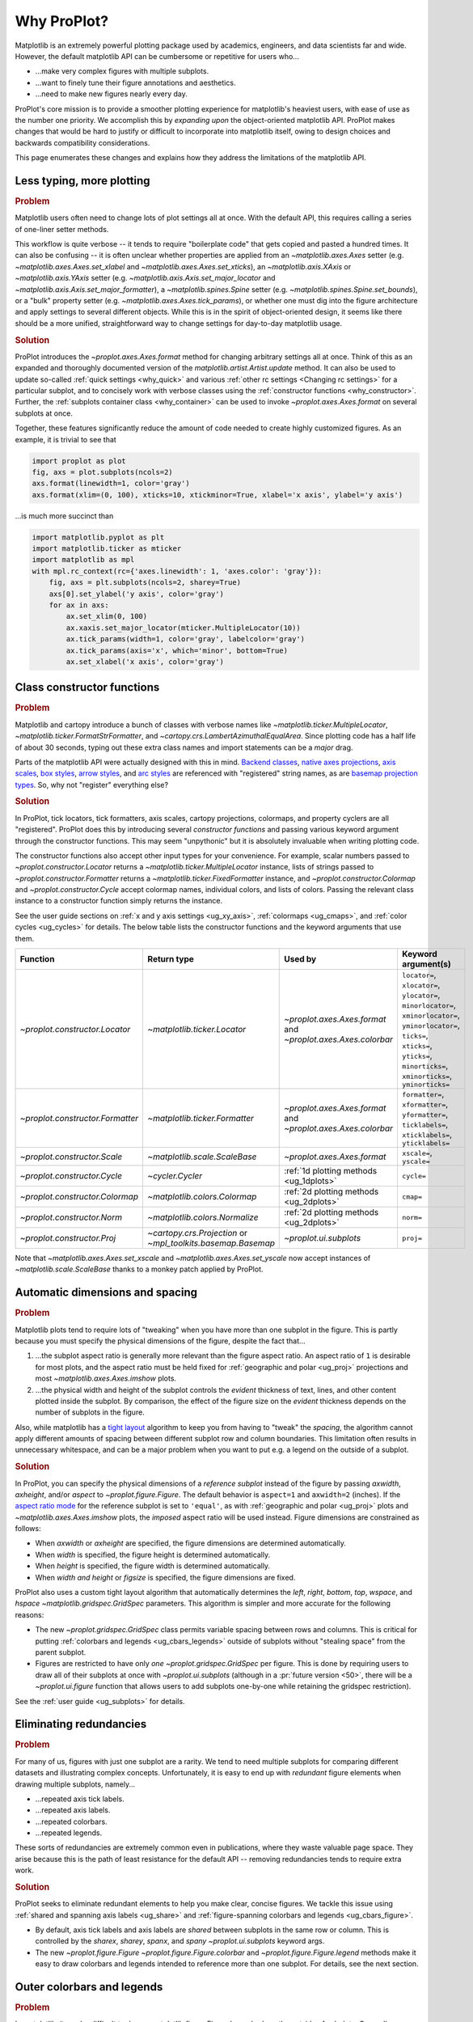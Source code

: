============
Why ProPlot?
============

Matplotlib is an extremely powerful plotting package used
by academics, engineers, and data scientists far and wide. However,
the default matplotlib API can be cumbersome or repetitive for
users who...

* ...make very complex figures with multiple subplots.
* ...want to finely tune their figure annotations and aesthetics.
* ...need to make new figures nearly every day.

ProPlot's core mission is to provide a smoother plotting experience
for matplotlib's heaviest users, with ease of use as the number one
priority. We accomplish this by *expanding upon* the object-oriented
matplotlib API. ProPlot makes changes that would be hard to justify
or difficult to incorporate into matplotlib itself, owing to design
choices and backwards compatibility considerations.

This page enumerates these changes and explains how they
address the limitations of the matplotlib API.

..
   This page is not comprehensive --
   see the User Guide for a comprehensive overview
   with worked examples.

..
   To start using these new features, see
   see :ref:`Usage overview` and the User Guide.

.. _why_less_typing:

Less typing, more plotting
==========================

.. rubric:: Problem

Matplotlib users often need to change lots of plot settings all at once. With
the default API, this requires calling a series of one-liner setter methods.

This workflow is quite verbose -- it tends to require "boilerplate code" that
gets copied and pasted a hundred times. It can also be confusing -- it is
often unclear whether properties are applied from an `~matplotlib.axes.Axes`
setter (e.g. `~matplotlib.axes.Axes.set_xlabel` and
`~matplotlib.axes.Axes.set_xticks`), an `~matplotlib.axis.XAxis` or
`~matplotlib.axis.YAxis` setter (e.g.
`~matplotlib.axis.Axis.set_major_locator` and
`~matplotlib.axis.Axis.set_major_formatter`), a `~matplotlib.spines.Spine`
setter (e.g. `~matplotlib.spines.Spine.set_bounds`), or a "bulk" property
setter (e.g. `~matplotlib.axes.Axes.tick_params`), or whether one must dig
into the figure architecture and apply settings to several different objects.
While this is in the spirit of object-oriented design, it seems like there
should be a more unified, straightforward way to change settings for
day-to-day matplotlib usage.

..
   This is perhaps one reason why many users prefer the `~matplotlib.pyplot`
   API to the object-oriented API (see :ref:`Using ProPlot`).

.. rubric:: Solution

ProPlot introduces the `~proplot.axes.Axes.format` method for changing
arbitrary settings all at once. Think of this as an expanded and thoroughly
documented version of the `matplotlib.artist.Artist.update` method.  It can
also be used to update so-called :ref:`quick settings <why_quick>` and
various :ref:`other rc settings <Changing rc settings>` for a particular
subplot, and to concisely work with verbose classes using the
:ref:`constructor functions <why_constructor>`. Further, the :ref:`subplots
container class <why_container>` can be used to invoke
`~proplot.axes.Axes.format` on several subplots at once.

Together, these features significantly reduce
the amount of code needed to create highly customized figures.
As an example, it is trivial to see that

.. code-block:: python

   import proplot as plot
   fig, axs = plot.subplots(ncols=2)
   axs.format(linewidth=1, color='gray')
   axs.format(xlim=(0, 100), xticks=10, xtickminor=True, xlabel='x axis', ylabel='y axis')

...is much more succinct than

.. code-block:: python

   import matplotlib.pyplot as plt
   import matplotlib.ticker as mticker
   import matplotlib as mpl
   with mpl.rc_context(rc={'axes.linewidth': 1, 'axes.color': 'gray'}):
       fig, axs = plt.subplots(ncols=2, sharey=True)
       axs[0].set_ylabel('y axis', color='gray')
       for ax in axs:
           ax.set_xlim(0, 100)
           ax.xaxis.set_major_locator(mticker.MultipleLocator(10))
           ax.tick_params(width=1, color='gray', labelcolor='gray')
           ax.tick_params(axis='x', which='minor', bottom=True)
           ax.set_xlabel('x axis', color='gray')


.. _why_constructor:

Class constructor functions
===========================

.. rubric:: Problem

Matplotlib and cartopy introduce a bunch of classes with verbose names like `~matplotlib.ticker.MultipleLocator`, `~matplotlib.ticker.FormatStrFormatter`, and `~cartopy.crs.LambertAzimuthalEqualArea`. Since plotting code has a half life of about 30 seconds, typing out these extra class names and import statements can be a *major* drag.

Parts of the matplotlib API were actually designed with this in mind.
`Backend classes <https://matplotlib.org/faq/usage_faq.html#what-is-a-backend>`__,
`native axes projections <https://matplotlib.org/3.1.1/api/projections_api.html>`__,
`axis scales <https://matplotlib.org/3.1.0/gallery/scales/scales.html>`__,
`box styles <https://matplotlib.org/3.1.1/api/_as_gen/matplotlib.patches.FancyBboxPatch.html?highlight=boxstyle>`__, `arrow styles <https://matplotlib.org/3.1.1/api/_as_gen/matplotlib.patches.FancyArrowPatch.html?highlight=arrowstyle>`__, and
`arc styles <https://matplotlib.org/3.1.1/api/_as_gen/matplotlib.patches.ConnectionStyle.html?highlight=class%20name%20attrs>`__
are referenced with "registered" string names,
as are `basemap projection types <https://matplotlib.org/basemap/users/mapsetup.html>`__.
So, why not "register" everything else?

.. rubric:: Solution

In ProPlot, tick locators, tick formatters, axis scales, cartopy projections, colormaps, and property cyclers are all "registered". ProPlot does this by introducing several *constructor functions* and passing various keyword argument through the constructor functions. This may seem "unpythonic" but it is absolutely invaluable when writing plotting code.

The constructor functions also accept other input types for your convenience.
For example, scalar numbers passed to `~proplot.constructor.Locator` returns
a `~matplotlib.ticker.MultipleLocator` instance, lists of strings passed to
`~proplot.constructor.Formatter` returns a
`~matplotlib.ticker.FixedFormatter` instance, and
`~proplot.constructor.Colormap` and `~proplot.constructor.Cycle` accept
colormap names, individual colors, and lists of colors. Passing the relevant
class instance to a constructor function simply returns the instance.

See the user guide sections on :ref:`x and y axis settings <ug_xy_axis>`,
:ref:`colormaps <ug_cmaps>`, and :ref:`color cycles <ug_cycles>` for
details. The below table lists the constructor functions and the keyword
arguments that use them.

================================  ============================================================  =============================================================  =================================================================================================================================================================================================
Function                          Return type                                                   Used by                                                        Keyword argument(s)
================================  ============================================================  =============================================================  =================================================================================================================================================================================================
`~proplot.constructor.Locator`    `~matplotlib.ticker.Locator`                                  `~proplot.axes.Axes.format` and `~proplot.axes.Axes.colorbar`  ``locator=``, ``xlocator=``, ``ylocator=``, ``minorlocator=``, ``xminorlocator=``, ``yminorlocator=``, ``ticks=``, ``xticks=``, ``yticks=``, ``minorticks=``, ``xminorticks=``, ``yminorticks=``
`~proplot.constructor.Formatter`  `~matplotlib.ticker.Formatter`                                `~proplot.axes.Axes.format` and `~proplot.axes.Axes.colorbar`  ``formatter=``, ``xformatter=``, ``yformatter=``, ``ticklabels=``, ``xticklabels=``, ``yticklabels=``
`~proplot.constructor.Scale`      `~matplotlib.scale.ScaleBase`                                 `~proplot.axes.Axes.format`                                    ``xscale=``, ``yscale=``
`~proplot.constructor.Cycle`      `~cycler.Cycler`                                              :ref:`1d plotting methods <ug_1dplots>`                        ``cycle=``
`~proplot.constructor.Colormap`   `~matplotlib.colors.Colormap`                                 :ref:`2d plotting methods <ug_2dplots>`                        ``cmap=``
`~proplot.constructor.Norm`       `~matplotlib.colors.Normalize`                                :ref:`2d plotting methods <ug_2dplots>`                        ``norm=``
`~proplot.constructor.Proj`       `~cartopy.crs.Projection` or `~mpl_toolkits.basemap.Basemap`  `~proplot.ui.subplots`                                         ``proj=``
================================  ============================================================  =============================================================  =================================================================================================================================================================================================

Note that `~matplotlib.axes.Axes.set_xscale` and `~matplotlib.axes.Axes.set_yscale` now accept instances of `~matplotlib.scale.ScaleBase` thanks to a monkey patch
applied by ProPlot.

.. _why_spacing:

Automatic dimensions and spacing
================================

.. rubric:: Problem

Matplotlib plots tend to require lots of "tweaking" when you have more than
one subplot in the figure. This is partly because you must specify the
physical dimensions of the figure, despite the fact that...

#. ...the subplot aspect ratio is generally more relevant than the figure
   aspect ratio. An aspect ratio of ``1`` is desirable for most plots, and
   the aspect ratio must be held fixed for
   :ref:`geographic and polar <ug_proj>` projections and most
   `~matplotlib.axes.Axes.imshow` plots.
#. ...the physical width and height of the subplot controls the *evident*
   thickness of text, lines, and other content plotted inside the subplot.
   By comparison, the effect of the figure size on the *evident* thickness
   depends on the number of subplots in the figure.

Also, while matplotlib has a `tight layout
<https://matplotlib.org/tutorials/intermediate/tight_layout_guide.html>`__
algorithm to keep you from having to "tweak" the *spacing*, the algorithm
cannot apply different amounts of spacing between different subplot row and
column boundaries. This limitation often results in unnecessary whitespace,
and can be a major problem when you want to put e.g. a legend on the outside
of a subplot.

.. rubric:: Solution

In ProPlot, you can specify the physical dimensions of a *reference subplot*
instead of the figure by passing `axwidth`, `axheight`, and/or `aspect` to
`~proplot.figure.Figure`. The default behavior is ``aspect=1`` and
``axwidth=2`` (inches). If the `aspect ratio mode
<https://matplotlib.org/2.0.2/examples/pylab_examples/equal_aspect_ratio.html>`__
for the reference subplot is set to ``'equal'``, as with
:ref:`geographic and polar <ug_proj>` plots and
`~matplotlib.axes.Axes.imshow` plots, the *imposed* aspect ratio will be used
instead.  Figure dimensions are constrained as follows:

* When `axwidth` or `axheight` are specified, the figure dimensions are
  determined automatically.
* When `width` is specified, the figure height is determined automatically.
* When `height` is specified, the figure width is determined automatically.
* When `width` *and* `height` or `figsize` is specified, the figure
  dimensions are fixed.

..
   Several matplotlib backends require figure dimensions to be fixed. When `~proplot.figure.Figure.draw` changes the figure dimensions, this can "surprise" the backend and cause unexpected behavior. ProPlot fixes this issue for the static inline backend and the Qt popup backend. However, this issue is unfixable the "notebook" inline backend, the "macosx" popup backend, and possibly other untested backends.

ProPlot also uses a custom tight layout algorithm that automatically
determines the `left`, `right`, `bottom`, `top`, `wspace`, and `hspace`
`~matplotlib.gridspec.GridSpec` parameters. This algorithm is simpler
and more accurate for the following reasons:

* The new `~proplot.gridspec.GridSpec` class permits variable spacing between
  rows and columns. This is critical for putting :ref:`colorbars
  and legends <ug_cbars_legends>` outside of subplots without "stealing
  space" from the parent subplot.
* Figures are restricted to have only *one* `~proplot.gridspec.GridSpec` per
  figure. This is done by requiring users to draw all of their subplots at
  once with `~proplot.ui.subplots` (although in a :pr:`future version <50>`,
  there will be a `~proplot.ui.figure` function that allows users to add
  subplots one-by-one while retaining the gridspec restriction).

See the :ref:`user guide <ug_subplots>` for details.

..
   #. The `~proplot.gridspec.GridSpec` spacing parameters are specified in
   physical units instead of figure-relative units.

..
   The `~matplotlib.gridspec.GridSpec` class is useful for creating figures
   with complex subplot geometry.

..
   Users want to control axes positions with gridspecs.

..
   * Matplotlib permits arbitrarily many `~matplotlib.gridspec.GridSpec`\ s
   per figure. This greatly complicates the tight layout algorithm for
   little evident gain.

..
   ProPlot introduces a marginal limitation (see discussion in :pr:`50`) but
   *considerably* simplifies the tight layout algorithm.


.. _why_redundancies:

Eliminating redundancies
========================

.. rubric:: Problem

For many of us, figures with just one subplot are a rarity. We tend to need
multiple subplots for comparing different datasets and illustrating complex
concepts.  Unfortunately, it is easy to end up with *redundant* figure
elements when drawing multiple subplots, namely...

* ...repeated axis tick labels.
* ...repeated axis labels.
* ...repeated colorbars.
* ...repeated legends.

These sorts of redundancies are extremely common even in publications, where
they waste valuable page space. They arise because this is the path of least
resistance for the default API -- removing redundancies tends to require
extra work.

.. rubric:: Solution

ProPlot seeks to eliminate redundant elements to help you make clear, concise
figures.  We tackle this issue using :ref:`shared and spanning axis labels
<ug_share>` and :ref:`figure-spanning colorbars and legends
<ug_cbars_figure>`.

* By default, axis tick labels and axis labels are *shared* between subplots
  in the same row or column. This is controlled by the `sharex`, `sharey`,
  `spanx`, and `spany` `~proplot.ui.subplots` keyword args.
* The new `~proplot.figure.Figure` `~proplot.figure.Figure.colorbar` and
  `~proplot.figure.Figure.legend` methods make it easy to draw colorbars and
  legends intended to reference more than one subplot. For details, see the
  next section.


.. _why_colorbars_legends:

Outer colorbars and legends
===========================

.. rubric:: Problem

In matplotlib, it can be difficult to draw `~matplotlib.figure.Figure.legend`\ s
along the outside of subplots. Generally, you need to position the legend
manually and adjust various `~matplotlib.gridspec.GridSpec` spacing
properties to make *room* for the legend. And while colorbars can be drawn
along the outside of subplots with ``fig.colorbar(..., ax=ax)``, this can
cause asymmetry in plots with more than one subplot, since the space allocated
for the colorbar is "stolen" from the parent axes.

It is also notoriously difficult to make colorbars that span multiple
subplots in matplotlib. You have to supply
`~matplotlib.figure.Figure.colorbar` with an axes that you drew yourself,
generally using an elaborate `~matplotlib.gridspec.GridSpec` specification.
This requires so much tinkering that most users just add identical colorbars
to every single subplot!


..
   And since colorbar widths are specified in *axes relative* coordinates,
   they often look "too skinny" or "too fat" after the first draw.

..
   The matplotlib example for `~matplotlib.figure.Figure` legends is `not
   pretty
   <https://matplotlib.org/3.1.1/gallery/text_labels_and_annotations/figlegend_demo.html>`__.

..
   Drawing colorbars and legends is pretty clumsy in matplotlib -- especially
   when trying to draw them outside of the figure. They can be too narrow,
   too wide, and mess up your subplot aspect ratios.

.. rubric:: Solution

ProPlot introduces a brand new framework for drawing colorbars and legends
referencing :ref:`individual subplots <ug_cbars_axes>` and
:ref:`multiple contiguous subplots <ug_cbars_figure>`. This framework makes
the process of drawing colorbars and legends much cleaner.

* To draw a colorbar or legend on the outside of a specific subplot, pass an
  "outer" location (e.g. ``loc='l'`` or ``loc='left'``)
  to `proplot.axes.Axes.colorbar` or `proplot.axes.Axes.legend`.
* To draw a colorbar or legend on the inside of a specific subplot, pass an
  "inner" location (e.g. ``loc='ur'`` or ``loc='upper right'``)
  to `proplot.axes.Axes.colorbar` or `proplot.axes.Axes.legend`.
  And yes, that's right, you can now draw inset colorbars.
* To draw a colorbar or legend along the edge of the figure, use
  `proplot.figure.Figure.colorbar` and `proplot.figure.Figure.legend`.
  The `col`, `row`, and `span` keyword args control which
  `~matplotlib.gridspec.GridSpec` rows and columns are spanned by the
  colorbar or legend.

Since `~proplot.gridspec.GridSpec` permits variable spacing between subplot
rows and columns, "outer" colorbars and legends do not mess up subplot
spacing or add extra whitespace. This is critical e.g. if you have a
colorbar between columns 1 and 2 but nothing between columns 2 and 3.
Also, `~proplot.figure.Figure` and `~proplot.axes.Axes` colorbar widths are
now specified in *physical* units rather than relative units, which makes
colorbar thickness independent of subplot size and easier to get just right.

There are also several new :ref:`colorbar <ug_cbars>` and
:ref:`legend <ug_legends>` features described in greater detail in the user
guide.


.. _why_plotting:

Enhanced plotting methods
=========================

.. rubric:: Problem

Certain common plotting tasks take a lot of work when using the default
matplotlib API.  The `seaborn`, `xarray`, and `pandas` packages offer
improvements, but it would be nice to have this functionality build right
into matplotlib.  There is also room for improvement of the native matplotlib
plotting methods that none of these packages address.

..
   Matplotlib also has some finicky plotting issues
   that normally requires
..
   For example, when you pass coordinate *centers* to
   `~matplotlib.axes.Axes.pcolor` and `~matplotlib.axes.Axes.pcolormesh`,
   they are interpreted as *edges* and the last column and row of your data
   matrix is ignored. Also, to add labels to `~matplotlib.axes.Axes.contour`
   and `~matplotlib.axes.Axes.contourf`, you need to call a dedicated
   `~matplotlib.axes.Axes.clabel` method instead of just using a keyword
   argument.


.. rubric:: Solution


ProPlot adds various `seaborn`, `xarray`, and `pandas` features to the
`~proplot.axes.Axes` plotting methods along with several *brand new* features
designed to make your life easier.

* The new `~proplot.axes.Axes.heatmap` method invokes
  `~matplotlib.axes.Axes.pcolormesh` and draws ticks at the center of each
  box. This is more convenient for things like covariance matrices.
* The new `~proplot.axes.Axes.parametric` method draws *parametric* line
  plots, where the parametric coordinate is denoted with a colorbar and
  colormap colors rather than text annotations. This much cleaner than the
  conventional approach.
* The new `~proplot.axes.Axes.area` and `~proplot.axes.Axes.areax` methods
  call `~matplotlib.axes.Axes.fill_between` and
  `~matplotlib.axes.Axes.fill_betweenx`. These methods now accept 2D arrays
  and *stack* or *overlay* successive columns. They also accept a `negpos`
  keyword argument that can be used to assign separate colors to negative and
  positive data.
* The `~matplotlib.axes.Axes.bar` and `~matplotlib.axes.Axes.barh` methods
  accept 2D arrays and *stack* or *group* successive columns. In a future
  version, just like `~matplotlib.axes.Axes.fill_between` and
  `~matplotlib.axes.Axes.fill_betweenx`, you will be able to use different
  colors for positive/negative bars.
* All :ref:`1d plotting methods <ug_1dplots>` can be used to :ref:`add error
  bars <ug_errorbars>` using various specialized keyword arguments. You no
  longer have to work with the `~matplotlib.axes.Axes.errorbar` method
  directly.  They also accept a
  :ref:`"cycle" keyword argument <ug_cycle_changer>`
  interpreted by `~proplot.constructor.Cycle` and optional
  :ref:`"colorbar" and "legend" keyword arguments <ug_cbars_axes>`
  for populating legends and colorbars at the specified location with the
  result of the plotting command.
* All :ref:`2d plotting methods <ug_2dplots>` methods accept
  :ref:`"cmap" and "norm" keyword arguments <ug_cmap_changer>`
  interpreted by `~proplot.constructor.Colormap` and
  `~proplot.constructor.Norm`, along with an optional
  :ref:`"colorbar" keyword argument <ug_cbars_axes>`
  for drawing on-the-fly colorbars. They also accept a
  :ref:`"labels" keyword argument <ug_labels>` used to
  draw contour labels or grid box labels on-the-fly. Labels are
  colored black or white according to the luminance of the underlying filled
  contour or grid box color.
* Matplotlib requires coordinate *centers* for contour plots and *edges* for
  pcolor plots. If you pass *centers* to pcolor, matplotlib treats them as
  *edges* and silently trims one row/column of your data. ProPlot
  :ref:`changes this behavior <ug_2dstd>` so that your data is no longer
  trimmed.
* ProPlot fixes an irritating issue with saved vector graphics where white
  lines appear between `filled contours
  <https://stackoverflow.com/q/8263769/4970632>`__, `pcolor patches
  <https://stackoverflow.com/q/27092991/4970632>`__, and `colorbar patches
  <https://stackoverflow.com/q/15003353/4970632>`__.

..
  ProPlot also provides
  *constistent behavior* when
  switching between different commands, for
  example `~matplotlib.axes.Axes.plot` and `~matplotlib.axes.Axes.scatter`
  or `~matplotlib.axes.Axes.contourf` and `~matplotlib.axes.Axes.pcolormesh`.

..
   ProPlot also uses wrappers to *unify* the behavior of various
   plotting methods.

..
  All positional arguments for "1d" plotting methods are standardized by
  `~proplot.wrappers.standardize_1d`. All positional arguments for "2d"
  plotting methods are standardized by `~proplot.wrappers.standardize_2d`.
  See :ref:`1d plotting wrappers` and :ref:`2d plotting wrappers` for
  details.


.. _why_xarray_pandas:

Xarray and pandas integration
=============================

.. rubric:: Problem

When you pass the array-like `xarray.DataArray`, `pandas.DataFrame`, and
`pandas.Series` containers to matplotlib plotting commands, the metadata is
ignored. To create plots that are automatically labeled with this metadata,
you must use the dedicated `xarray.DataArray.plot`, `pandas.DataFrame.plot`,
and `pandas.Series.plot` tools instead.

This approach is fine for quick plots, but not ideal for complex ones.  It
requires learning a different syntax from matplotlib, and tends to encourage
using the `~matplotlib.pyplot` API rather than the object-oriented API.
These tools also include features that would be useful additions to matplotlib
in their own right, without requiring special data containers and an entirely
separate API.

.. rubric:: Solution

ProPlot reproduces many of the `xarray.DataArray.plot`,
`pandas.DataFrame.plot`, and `pandas.Series.plot` features on the
`~proplot.axes.Axes` plotting methods themselves.  Passing a
`~xarray.DataArray`, `~pandas.DataFrame`, or `~pandas.Series` through any
plotting method automatically updates the axis tick labels, axis labels,
subplot titles, and colorbar and legend labels from the metadata.  This can
be disabled by passing ``autoformat=False`` to the plotting method or to
`~proplot.ui.subplots`.

Also, as described in the section on :ref:`plotting methods <why_plotting>`,
ProPlot implements certain features like grouped bar plots, layered area
plots, heatmap plots, and on-the-fly colorbars and legends from the `xarray`
and `pandas` APIs directly on the `~proplot.axes.Axes` class.


.. _why_cartopy_basemap:

Cartopy and basemap integration
===============================

.. rubric:: Problem

There are two widely-used engines for plotting geophysical data with
matplotlib: `cartopy` and `~mpl_toolkits.basemap`.  Using cartopy tends to be
verbose and involve boilerplate code, while using basemap requires you to use
plotting commands on a separate `~mpl_toolkits.basemap.Basemap` object rather
than an axes object.

Furthermore, when you use `cartopy` and `~mpl_toolkits.basemap` plotting
commands, the assumed coordinate system is *map projection* coordinates
rather than longitude-latitude coordinates. For many users, this choice is
confusing, since the vast majority of geophysical data are stored in
longitude-latitude or "Plate Carrée" coordinates.

.. rubric:: Solution

ProPlot integrates various `cartopy` and `~mpl_toolkits.basemap` features
into the `proplot.axes.GeoAxes.format` method.  This lets you apply all kinds
of geographic plot settings, like continents, coastlines, political
boundaries, and meridian and parallel gridlines.

`~proplot.axes.GeoAxes` also overrides various plotting methods as follows:

* The new default for all `~proplot.axes.CartopyAxes` plotting methods is
  ``transform=ccrs.PlateCarree()``.
* The new default for all `~proplot.axes.BasemapAxes` plotting methods is
  ``latlon=True``.
* *Global* coverage over the poles and across the matrix longitude boundaries
  can be enforced by passing ``globe=True`` to any 2d plotting command, e.g.
  `~matplotlib.axes.Axes.pcolormesh` and `~matplotlib.axes.Axes.contourf`.

See the :ref:`user guide <ug_proj>` for details.  Note that active
development on basemap will `halt after 2020
<https://matplotlib.org/basemap/users/intro.html#cartopy-new-management-and-eol-announcement>`__.
For now, cartopy is `missing several features
<https://matplotlib.org/basemap/api/basemap_api.html#module-mpl_toolkits.basemap>`__
offered by basemap -- namely, flexible meridian and parallel gridline labels,
drawing physical map scales, and convenience features for adding background
images like the "blue marble". But once these are added to cartopy, ProPlot
may deprecate the `~mpl_toolkits.basemap` integration features.

..
  This is the right decision: Cartopy is integrated more closely with the matplotlib API
  and is more amenable to further development.


.. _why_colormaps_cycles:

Colormaps and property cycles
=============================

.. rubric:: Problem

In matplotlib, colormaps are implemented with the
`~matplotlib.colors.ListedColormap` and
`~matplotlib.colors.LinearSegmentedColormap` classes. They are generally
difficult to edit or create from scratch. The `seaborn` package introduces
"color palettes" to make this easier, but it would be nice to have similar
features built right into the matplotlib API.

..
   Colormap identification is also suboptimal, since the names are case-sensitive, and reversed versions of each colormap are not guaranteed to exist.

.. rubric:: Solution

In ProPlot, it is easy to manipulate colormaps and property cycles:

* The `~proplot.constructor.Colormap` constructor function can be used to
  slice and merge existing colormaps and/or generate brand new ones.
* The `~proplot.constructor.Cycle` constructor function can be used to make
  property cycles from *colormaps*! Property cycles can be applied to plots
  in a variety of ways -- see the :ref:`user guide <ug_cycles>` for details.
* The new `~proplot.colors.ListedColormap` and
  `~proplot.colors.LinearSegmentedColormap` classes include several
  convenient methods and have a much nicer REPL string representation.
* The `~proplot.colors.PerceptuallyUniformColormap` class is used to make
  :ref:`perceptually uniform colormaps <ug_perceptual>`. These have smooth,
  aesthetically pleasing color transitions  that represent your data
  *accurately*.

Importing ProPlot also makes all colormap names *case-insensitive*, and
colormaps can be *reversed* or *cyclically shifted* by 180 degrees simply by
appending ``'_r'`` or ``'_s'`` to the colormap name. This is powered by the
`~proplot.colors.ColormapDatabase` dictionary, which replaces matplotlib's
native colormap database.

.. _why_normalization:

Cleaner colormap normalization
==============================

.. rubric:: Problem

In matplotlib, when ``extend='min'``, ``extend='max'``, or
``extend='neither'`` is passed to `~matplotlib.figure.Figure.colorbar` , the
colormap colors reserved for "out-of-bounds" values are truncated. This can
be irritating for plots with very few colormap levels, which are often more
desirable (see the :ref:`user guide <ug_discrete>` for an example).

The problem is that matplotlib "discretizes" colormaps by generating
low-resolution lookup tables (see
`~matplotlib.colors.LinearSegmentedColormap`).  While straightforward, this
approach has limitations and results in unnecessary plot-specific copies of
the colormap.  Ideally, the task of discretizing colormap colors should be
left to the *normalizer*. While matplotlib provides
`~matplotlib.colors.BoundaryNorm` for this purpose, it is seldom used and
its features are limited.

.. rubric:: Solution

In ProPlot, all colormaps retain a high-resolution lookup table and the
`~proplot.colors.DiscreteNorm` class is used to make distinct "levels".
`~proplot.colors.DiscreteNorm` first normalizes the levels with a
"continuous" normalizer like `~matplotlib.colors.Normalize` or
`~matplotlib.colors.LogNorm`, then restricts the plot to a *subset* of lookup
table colors at the indices of the normalized level centers. It also adjusts
the indices such that the colorbar colors always traverse the full range of
the colormap, regardless of the `extend` setting, and ensures that the end
colors on cyclic colormaps are distinct.

.. _why_container:

The subplot container class
===========================

..
   The `~matplotlib.pyplot.subplots` command is useful for generating a scaffolding of * axes all at once. This is generally faster than successive `~matplotlib.figure.Figure.add_subplot` commands.

.. rubric:: Problem

In matplotlib, `~matplotlib.pyplot.subplots` returns a 2d `~numpy.ndarray`
for figures with more than one column and row, a 1d `~numpy.ndarray` for
single-row or single-column figures, or just an `~matplotlib.axes.Axes`
instance for single-subplot figures.

.. rubric:: Solution

In ProPlot, `~proplot.ui.subplots` returns a `~proplot.ui.SubplotsContainer`
filled with `~proplot.axes.Axes` instances.  This container lets you call
arbitrary methods on arbitrary subplots all at once, which can be useful when
you want to style your subplots identically (e.g.
``axs.format(tickminor=False)``).  The `~proplot.ui.SubplotsContainer` class
also unifies the behavior of the three possible `matplotlib.pyplot.subplots`
return values:

* `~proplot.ui.SubplotsContainer` permits 2d indexing, e.g. ``axs[1,0]``.
  Since `~proplot.ui.subplots` can generate figures with arbitrarily complex
  subplot geometry, this 2d indexing is useful only when the arrangement
  happens to be a clean 2d matrix.
* `~proplot.ui.SubplotsContainer` also permits 1d indexing, e.g. ``axs[0]``.
  The default order can be switched from row-major to column-major by passing
  ``order='F'`` to `~proplot.ui.subplots`.
* When it is singleton, `~proplot.ui.SubplotsContainer` behaves like a
  scalar. So when you make a single axes with ``fig, axs = plot.subplots()``,
  ``axs[0].method(...)`` is equivalent to ``axs.method(...)``.

See the :ref:`user guide <ug_container>` for details.

..
   This goes with ProPlot's theme of preserving the object-oriented spirit,
   but making things easier for users.

.. _why_quick:

Quick global settings
=====================

.. rubric:: Problem

In matplotlib, there are several `~matplotlib.rcParams` that you often want
to set *all at once*, like the tick lengths and spine colors.  It is also
often desirable to change these settings for *individual subplots* rather
than globally.

.. rubric:: Solution

In ProPlot, you can use the `~proplot.config.rc` object to change lots of
settings at once with convenient shorthands.  This is meant to replace
matplotlib's `~matplotlib.rcParams`.  dictionary. Settings can be changed
with ``plot.rc.key = value``, ``plot.rc[key] = value``,
``plot.rc.update(...)``, with the `~proplot.axes.Axes.format` method, or with
the `~proplot.config.rc_configurator.context` method.

The most notable bulk settings are described below.
See the :ref:`user guide <ug_config>` for details.

=============  =============================================  ===========================================================================================================================================================================
Key            Description                                    Children
=============  =============================================  ===========================================================================================================================================================================
``color``      The color for axes bounds, ticks, and labels.  ``axes.edgecolor``, ``geoaxes.edgecolor``, ``axes.labelcolor``, ``tick.labelcolor``, ``hatch.color``, ``xtick.color``, ``ytick.color``
``linewidth``  The width of axes bounds and ticks.            ``axes.linewidth``, ``geoaxes.linewidth``, ``hatch.linewidth``, ``xtick.major.width``, ``ytick.major.width``
``small``      Font size for "small" labels.                  ``font.size``, ``tick.labelsize``, ``xtick.labelsize``, ``ytick.labelsize``, ``axes.labelsize``, ``legend.fontsize``, ``geogrid.labelsize``
``large``      Font size for "large" labels.                  ``abc.size``, ``figure.titlesize``, ``axes.titlesize``, ``suptitle.size``, ``title.size``, ``leftlabel.size``, ``toplabel.size``, ``rightlabel.size``, ``bottomlabel.size``
``tickpad``    Padding between ticks and labels.              ``xtick.major.pad``, ``xtick.minor.pad``, ``ytick.major.pad``, ``ytick.minor.pad``
``tickdir``    Tick direction.                                ``xtick.direction``, ``ytick.direction``
``ticklen``    Tick length.                                   ``xtick.major.size``, ``ytick.major.size``, ``ytick.minor.size * tickratio``, ``xtick.minor.size * tickratio``
``tickratio``  Ratio between major and minor tick lengths.    ``xtick.major.size``, ``ytick.major.size``, ``ytick.minor.size * tickratio``, ``xtick.minor.size * tickratio``
``margin``     Margin width when limits not explicitly set.    ``axes.xmargin``, ``axes.ymargin``
=============  =============================================  ===========================================================================================================================================================================


.. _why_units:

Physical units engine
=====================

.. rubric:: Problem

Matplotlib uses figure-relative units for the margins `left`, `right`,
`bottom`, and `top`, and axes-relative units for the column and row spacing
`wspace` and `hspace`.  Relative units tend to require "tinkering" with
numbers until you find the right one. And since they are *relative*, if you
decide to change your figure size or add a subplot, they will have to be
readjusted.

Matplotlib also requires users to set the figure size `figsize` in inches.
This may be confusing for users outside of the United States.


.. rubric:: Solution

ProPlot introduces the physical units engine `~proplot.utils.units` for
interpreting `figsize`, `width`, `height`, `axwidth`, `axheight`, `left`,
`right`, `top`, `bottom`, `wspace`, `hspace`, and arguments in a few other
places. Acceptable units include inches, centimeters, millimeters, pixels,
`points <https://en.wikipedia.org/wiki/Point_(typography)>`__, `picas
<https://en.wikipedia.org/wiki/Pica_(typography)>`__, `em-heights
<https://en.wikipedia.org/wiki/Em_(typography)>`__, and `light years
<https://en.wikipedia.org/wiki/Light-year>`__.  Em-heights
are particularly useful, as labels already present can be useful *rulers* for
figuring out the amount of space needed.

`~proplot.utils.units` is also used to convert settings passed to
`~proplot.config.rc` from arbitrary physical units to *points* -- for
example, :rcraw:`linewidth`, :rcraw:`ticklen`, :rcraw:`axes.titlesize`, and
:rcraw:`axes.titlepad`.  See the :ref:`user guide <ug_config>` for
details.

.. _why_dotproplot:

The .proplot folder
===================

.. rubric:: Problem

In matplotlib, it can be difficult to design your own colormaps and color
cycles, and there is no builtin way to *save* them for future use. It is also
difficult to get matplotlib to use custom ``.ttc``, ``.ttf``, and ``.otf``
font files, which may be desirable when you are working on Linux servers with
limited font selections.


.. rubric:: Solution

ProPlot automatically adds colormaps, color cycles, and font files saved in
the ``.proplot/cmaps``,  ``.proplot/cycles``, and ``.proplot/fonts`` folders
in your home directory.  You can save colormaps and color cycles to these
folders simply by passing ``save=True`` to `~proplot.constructor.Colormap`
and `~proplot.constructor.Cycle`.  To *manually* load from these folders,
e.g. if you have added files to these folders but you do not want to restart
your ipython session, simply call `~proplot.config.register_cmaps`,
`~proplot.config.register_cycles`, and `~proplot.config.register_fonts`.

..
   As mentioned above, ProPlot introduces the `~proplot.constructor.Colormap`
   and `~proplot.constructor.Cycle` functions for designing your own
   colormaps and color cycles.

..
   ...and much more!
   =================
   This page is not comprehensive -- it just illustrates how ProPlot
   addresses some of the stickiest matplotlib limitations that bug your
   average power user.  See the User Guide for a more comprehensive overview.
